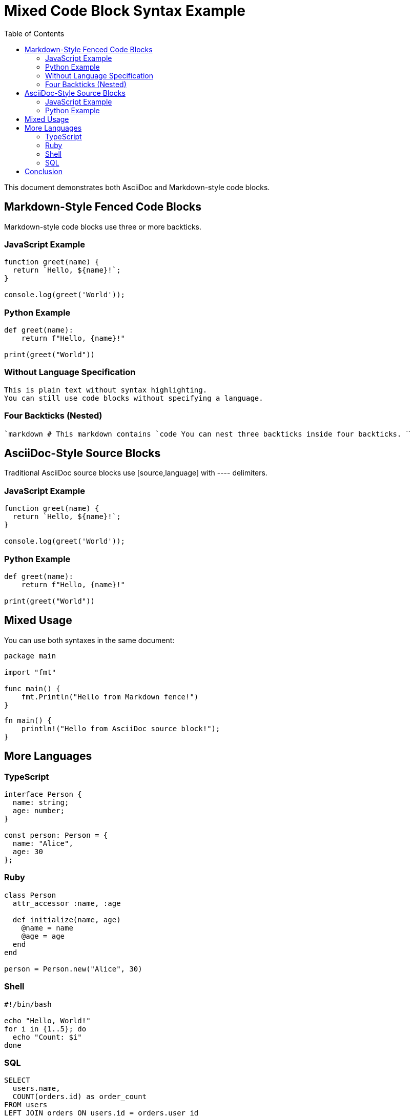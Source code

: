 = Mixed Code Block Syntax Example
:toc:

This document demonstrates both AsciiDoc and Markdown-style code blocks.

== Markdown-Style Fenced Code Blocks

Markdown-style code blocks use three or more backticks.

=== JavaScript Example

```javascript
function greet(name) {
  return `Hello, ${name}!`;
}

console.log(greet('World'));
```

=== Python Example

```python
def greet(name):
    return f"Hello, {name}!"

print(greet("World"))
```

=== Without Language Specification

```
This is plain text without syntax highlighting.
You can still use code blocks without specifying a language.
```

=== Four Backticks (Nested)

````markdown
# This markdown contains ```code```
You can nest three backticks inside four backticks.
````

== AsciiDoc-Style Source Blocks

Traditional AsciiDoc source blocks use [source,language] with ---- delimiters.

=== JavaScript Example

[source,javascript]
----
function greet(name) {
  return `Hello, ${name}!`;
}

console.log(greet('World'));
----

=== Python Example

[source,python]
----
def greet(name):
    return f"Hello, {name}!"

print(greet("World"))
----

== Mixed Usage

You can use both syntaxes in the same document:

```go
package main

import "fmt"

func main() {
    fmt.Println("Hello from Markdown fence!")
}
```

[source,rust]
----
fn main() {
    println!("Hello from AsciiDoc source block!");
}
----

== More Languages

=== TypeScript

```typescript
interface Person {
  name: string;
  age: number;
}

const person: Person = {
  name: "Alice",
  age: 30
};
```

=== Ruby

```ruby
class Person
  attr_accessor :name, :age
  
  def initialize(name, age)
    @name = name
    @age = age
  end
end

person = Person.new("Alice", 30)
```

=== Shell

```bash
#!/bin/bash

echo "Hello, World!"
for i in {1..5}; do
  echo "Count: $i"
done
```

=== SQL

```sql
SELECT 
  users.name,
  COUNT(orders.id) as order_count
FROM users
LEFT JOIN orders ON users.id = orders.user_id
GROUP BY users.id
HAVING order_count > 5;
```

== Conclusion

Both syntaxes are fully supported with language injection for syntax highlighting!
